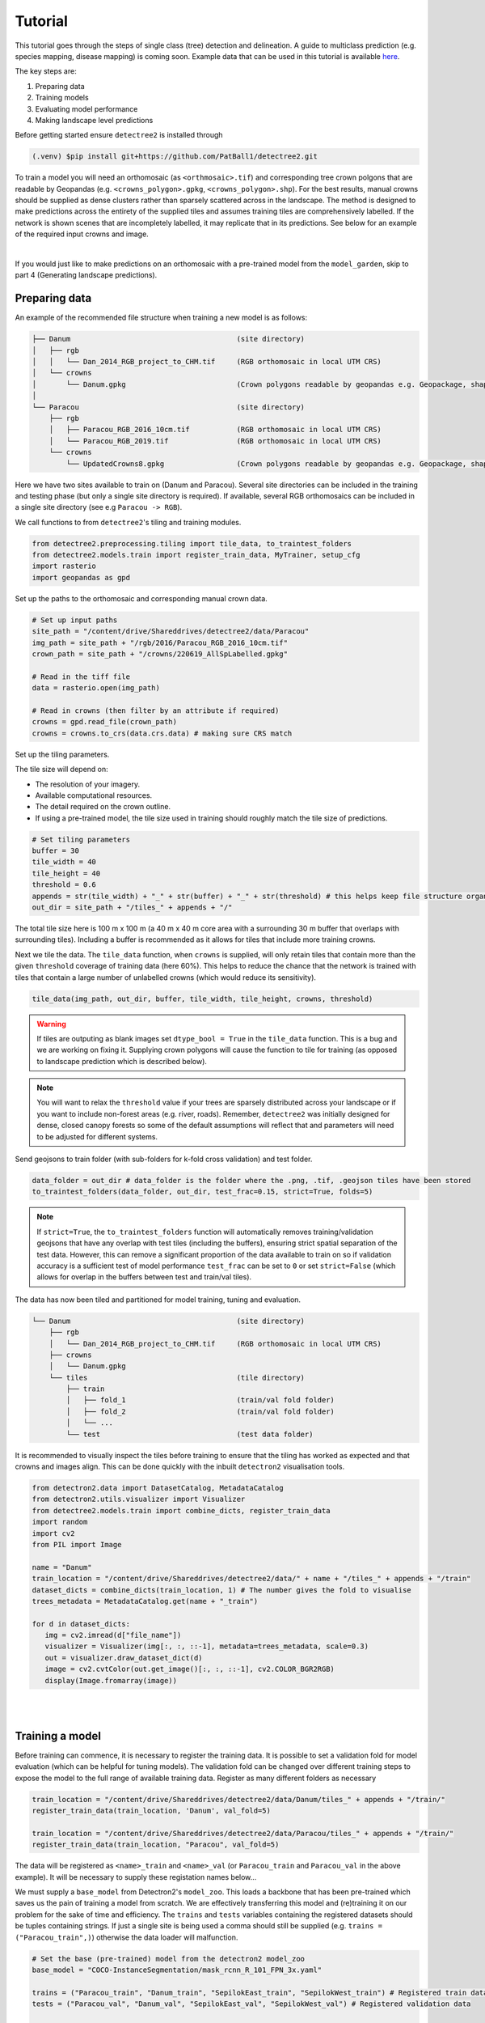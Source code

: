 Tutorial
========

This tutorial goes through the steps of single class (tree) detection and 
delineation. A guide to multiclass prediction (e.g. species mapping,
disease mapping) is coming soon. Example data that can be used in
this tutorial is available `here <https://zenodo.org/records/8136161>`_.

The key steps are:

1. Preparing data
2. Training models
3. Evaluating model performance
4. Making landscape level predictions

Before getting started ensure ``detectree2`` is installed through

.. code-block:: console

   (.venv) $pip install git+https://github.com/PatBall1/detectree2.git


To train a model you will need an orthomosaic (as ``<orthmosaic>.tif``) and 
corresponding tree crown polgons that are readable by Geopandas
(e.g. ``<crowns_polygon>.gpkg``, ``<crowns_polygon>.shp``). For the best
results, manual crowns should be supplied as dense clusters rather than
sparsely scattered across in the landscape. The method is designed to make 
predictions across the entirety of the supplied tiles and assumes training
tiles are comprehensively labelled. If the network is shown scenes that are 
incompletely labelled, it may replicate that in its predictions. See
below for an example of the required input crowns and image.

.. image:: ../../report/figures/Danum_example_data.png 
   :width: 400
   :alt: Example Danum training data
   :align: center

|
If you would just like to make predictions on an orthomosaic with a pre-trained
model from the ``model_garden``, skip to part 4 (Generating landscape
predictions).


Preparing data
--------------

An example of the recommended file structure when training a new model is as follows:

.. code-block:: bash

   ├── Danum                                       (site directory)
   │   ├── rgb
   │   │   └── Dan_2014_RGB_project_to_CHM.tif     (RGB orthomosaic in local UTM CRS)
   │   └── crowns
   │       └── Danum.gpkg                          (Crown polygons readable by geopandas e.g. Geopackage, shapefile)
   │ 
   └── Paracou                                     (site directory)
       ├── rgb                                     
       │   ├── Paracou_RGB_2016_10cm.tif           (RGB orthomosaic in local UTM CRS)
       │   └── Paracou_RGB_2019.tif                (RGB orthomosaic in local UTM CRS)
       └── crowns
           └── UpdatedCrowns8.gpkg                 (Crown polygons readable by geopandas e.g. Geopackage, shapefile)

Here we have two sites available to train on (Danum and Paracou). Several site directories can be 
included in the training and testing phase (but only a single site directory is required).
If available, several RGB orthomosaics can be included in a single site directory (see e.g ``Paracou -> RGB``).

We call functions to from ``detectree2``'s tiling and training modules.

.. code-block:: python
   
   from detectree2.preprocessing.tiling import tile_data, to_traintest_folders
   from detectree2.models.train import register_train_data, MyTrainer, setup_cfg
   import rasterio
   import geopandas as gpd

Set up the paths to the orthomosaic and corresponding manual crown data.

.. code-block:: python
   
   # Set up input paths
   site_path = "/content/drive/Shareddrives/detectree2/data/Paracou"
   img_path = site_path + "/rgb/2016/Paracou_RGB_2016_10cm.tif"
   crown_path = site_path + "/crowns/220619_AllSpLabelled.gpkg"

   # Read in the tiff file
   data = rasterio.open(img_path)
   
   # Read in crowns (then filter by an attribute if required)
   crowns = gpd.read_file(crown_path)
   crowns = crowns.to_crs(data.crs.data) # making sure CRS match

Set up the tiling parameters.

The tile size will depend on:

* The resolution of your imagery.
* Available computational resources.
* The detail required on the crown outline.
* If using a pre-trained model, the tile size used in training should roughly match the tile size of predictions.

.. code-block:: python

   # Set tiling parameters
   buffer = 30
   tile_width = 40
   tile_height = 40
   threshold = 0.6
   appends = str(tile_width) + "_" + str(buffer) + "_" + str(threshold) # this helps keep file structure organised
   out_dir = site_path + "/tiles_" + appends + "/"

The total tile size here is 100 m x 100 m (a 40 m x 40 m core area with a surrounding 30 m buffer that overlaps with
surrounding tiles). Including a buffer is recommended as it allows for tiles that include more training crowns.

Next we tile the data. The ``tile_data`` function, when ``crowns`` is supplied, will only retain tiles that contain more
than the given ``threshold`` coverage of training data (here 60%). This helps to reduce the chance that the network is 
trained with tiles that contain a large number of unlabelled crowns (which would reduce its sensitivity).

.. code-block:: python
   
   tile_data(img_path, out_dir, buffer, tile_width, tile_height, crowns, threshold)

.. warning::
   If tiles are outputing as blank images set ``dtype_bool = True`` in the ``tile_data`` function. This is a bug
   and we are working on fixing it. Supplying crown polygons will cause the function to tile for
   training (as opposed to landscape prediction which is described below).

.. note::
   You will want to relax the ``threshold`` value if your trees are sparsely distributed across your landscape or if you
   want to include non-forest areas (e.g. river, roads). Remember, ``detectree2`` was initially designed for dense,
   closed canopy forests so some of the default assumptions will reflect that and parameters will need to be adjusted
   for different systems.

Send geojsons to train folder (with sub-folders for k-fold cross validation) and test folder.

.. code-block:: python
   
   data_folder = out_dir # data_folder is the folder where the .png, .tif, .geojson tiles have been stored
   to_traintest_folders(data_folder, out_dir, test_frac=0.15, strict=True, folds=5)

.. note::
   If ``strict=True``, the ``to_traintest_folders`` function will automatically removes training/validation geojsons
   that have any overlap with test tiles (including the buffers), ensuring strict spatial separation of the test data.
   However, this can remove a significant proportion of the data available to train on so if validation accuracy is a 
   sufficient test of model performance ``test_frac`` can be set to ``0`` or set ``strict=False`` (which allows for 
   overlap in the buffers between test and train/val tiles).


The data has now been tiled and partitioned for model training, tuning and evaluation.

.. code-block::
   
   └── Danum                                       (site directory)
       ├── rgb
       │   └── Dan_2014_RGB_project_to_CHM.tif     (RGB orthomosaic in local UTM CRS)
       ├── crowns
       │   └── Danum.gpkg
       └── tiles                                   (tile directory)
           ├── train
           │   ├── fold_1                          (train/val fold folder)
           │   ├── fold_2                          (train/val fold folder)
           │   └── ...
           └── test                                (test data folder)
 

It is recommended to visually inspect the tiles before training to ensure that the tiling has worked as expected and
that crowns and images align. This can be done quickly with the inbuilt ``detectron2`` visualisation tools.

.. code-block:: python
   
   from detectron2.data import DatasetCatalog, MetadataCatalog
   from detectron2.utils.visualizer import Visualizer
   from detectree2.models.train import combine_dicts, register_train_data
   import random
   import cv2
   from PIL import Image

   name = "Danum"
   train_location = "/content/drive/Shareddrives/detectree2/data/" + name + "/tiles_" + appends + "/train"
   dataset_dicts = combine_dicts(train_location, 1) # The number gives the fold to visualise
   trees_metadata = MetadataCatalog.get(name + "_train")

   for d in dataset_dicts:
      img = cv2.imread(d["file_name"])
      visualizer = Visualizer(img[:, :, ::-1], metadata=trees_metadata, scale=0.3)
      out = visualizer.draw_dataset_dict(d)
      image = cv2.cvtColor(out.get_image()[:, :, ::-1], cv2.COLOR_BGR2RGB)
      display(Image.fromarray(image))


.. image:: ../../report/figures/trees_train1.png 
   :width: 400
   :alt: Training tile 1
   :align: center

|
.. image:: ../../report/figures/trees_train2.png
   :width: 400
   :alt: Training tile 2
   :align: center


|
Training a model
----------------

Before training can commence, it is necessary to register the training data. It is possible to set a validation fold for
model evaluation (which can be helpful for tuning models). The validation fold can be changed over different training 
steps to expose the model to the full range of available training data. Register as many different folders as necessary

.. code-block:: python
   
   train_location = "/content/drive/Shareddrives/detectree2/data/Danum/tiles_" + appends + "/train/"
   register_train_data(train_location, 'Danum', val_fold=5)

   train_location = "/content/drive/Shareddrives/detectree2/data/Paracou/tiles_" + appends + "/train/"
   register_train_data(train_location, "Paracou", val_fold=5) 

The data will be registered as ``<name>_train`` and ``<name>_val`` (or ``Paracou_train`` and ``Paracou_val`` in the
above example). It will be necessary to supply these registation names below...

We must supply a ``base_model`` from Detectron2's  ``model_zoo``. This loads a backbone that has been pre-trained which
saves us the pain of training a model from scratch. We are effectively transferring this model and (re)training it on
our problem for the sake of time and efficiency. The ``trains`` and ``tests`` variables containing the registered
datasets should be tuples containing strings. If just a single site is being used a comma should still be supplied (e.g. 
``trains = ("Paracou_train",)``) otherwise the data loader will malfunction.

.. code-block:: python
   
   # Set the base (pre-trained) model from the detectron2 model_zoo
   base_model = "COCO-InstanceSegmentation/mask_rcnn_R_101_FPN_3x.yaml"
      
   trains = ("Paracou_train", "Danum_train", "SepilokEast_train", "SepilokWest_train") # Registered train data
   tests = ("Paracou_val", "Danum_val", "SepilokEast_val", "SepilokWest_val") # Registered validation data
   
   out_dir = "/content/drive/Shareddrives/detectree2/220809_train_outputs"
   
   cfg = setup_cfg(base_model, trains, tests, workers = 4, eval_period=100, max_iter=3000, out_dir=out_dir) # update_model arg can be used to load in trained  model


Alternatively, it is possible to train from one of ``detectree2``'s pre-trained models. This is normally recommended and
especially useful if you only have limited training data available. To retrieve the model from the repo's
``model_garden`` run e.g.:

.. code-block:: python

   !wget https://zenodo.org/records/10522461/files/230103_randresize_full.pth

Then set up the configurations as before but with the trained model also supplied:

.. code-block:: python

   # Set the base (pre-trained) model from the detectron2 model_zoo
   base_model = "COCO-InstanceSegmentation/mask_rcnn_R_101_FPN_3x.yaml"

   # Set the updated model weights from the detectree2 pre-trained model
   trained_model = "./230103_randresize_full.pth"
      
   trains = ("Paracou_train", "Danum_train", "SepilokEast_train", "SepilokWest_train") # Registered train data
   tests = ("Paracou_val", "Danum_val", "SepilokEast_val", "SepilokWest_val") # Registered validation data
   
   out_dir = "/content/drive/Shareddrives/detectree2/220809_train_outputs"
   
   cfg = setup_cfg(base_model, trains, tests, trained_model, workers = 4, eval_period=100, max_iter=3000, out_dir=out_dir) # update_model arg used to load in trained model

.. note::

   You may want to experiment with how you set up the ``cfg``. The variables can make a big difference to how quickly 
   model training will converge given the particularities of the data supplied and computational resources available.

Once we are all set up, we can get commence model training. Training will continue until a specified number of
iterations (``max_iter``) or until model performance is no longer improving ("early stopping" via ``patience``).
Training outputs, including model weights and training metrics, will be stored in ``out_dir``.

.. code-block::

   trainer = MyTrainer(cfg, patience = 5) 
   trainer.resume_or_load(resume=False)
   trainer.train()

.. note::

   Early stopping is implemented and will be triggered by a sustained failure to improve on the performance of
   predictions on the validation fold. This is measured as the AP50 score of the validation predictions.


Evaluating model performance
----------------------------

Coming soon! See Colab notebook for example routine (``detectree2/notebooks/colab/evaluationJB.ipynb``).

Generating landscape predictions
--------------------------------

Here we call the necessary functions.

.. code-block:: python
   
   from detectree2.preprocessing.tiling import tile_data
   from detectree2.models.outputs import project_to_geojson, stitch_crowns, clean_crowns
   from detectree2.models.predict import predict_on_data
   from detectree2.models.train import setup_cfg
   from detectron2.engine import DefaultPredictor
   import rasterio


Start by tiling up the entire orthomosaic so that a crown map can be made for the entire landscape. Tiles should be 
approximately the same size as those trained on (typically ~ 100 m). A buffer (here 30 m) should be included so that we 
can discard partial the crowns predicted at the edge of tiles.

.. code-block:: python
   
   # Path to site folder and orthomosaic
   site_path = "/content/drive/Shareddrives/detectree2/data/BCI_50ha"
   img_path = site_path + "/rgb/2015.06.10_07cm_ORTHO.tif"
   tiles_path = site_path + "/tilespred/"
   # Read in the geotiff
   data = rasterio.open(img_path)
   # Location of trained model
   model_path = "/content/drive/Shareddrives/detectree2/models/220629_ParacouSepilokDanum_JB.pth"

   # Specify tiling
   buffer = 30
   tile_width = 40
   tile_height = 40
   tile_data(data, tiles_path, buffer, tile_width, tile_height, dtype_bool = True)

.. warning::
   If tiles are outputing as blank images set ``dtype_bool = True`` in the ``tile_data`` function. This is a bug
   and we are working on fixing it. Avoid supplying crown polygons otherwise the function will run as if it is tiling
   for training.

To download a pre-trained model from the ``model_garden`` you can run ``wget`` on the package repo

.. code-block:: python
   
   !wget https://zenodo.org/records/10522461/files/230103_randresize_full.pth


Point to a trained model, set up the configuration state and make predictions on the tiles.

.. code-block:: python
   
   trained_model = "./230103_randresize_full.pth"
   cfg = setup_cfg(update_model=trained_model)
   predict_on_data(tiles_path, predictor=DefaultPredictor(cfg))

Once the predictions have been made on the tiles, it is necessary to project them back into geographic space.

.. code-block:: python
   
   project_to_geojson(tiles_path, tiles_path + "predictions/", tiles_path + "predictions_geo/")

To create a useful outputs it is necessary to stitch the crowns together while handling overlaps in the buffer.
Invalid geometries may arise when converting from a mask to a polygon - it is usually best to simply remove these.
Cleaning the crowns will remove instances where there is large overlaps between predicted crowns (removing the
predictions with lower confidence).

.. code-block:: python
   
   crowns = stitch_crowns(tiles_path + "predictions_geo/", 1)
   clean = clean_crowns(crowns, 0.6, confidence=0) # set a confidence>0 to filter out less confident crowns

By default the ``clean_crowns`` function will remove crowns with a condidence of less than 20%. The above 'clean' crowns
includes crowns of all confidence scores (0%-100%) as ``condidence=0``. It is likely that crowns with very low
confidence will be poor quality so it is usually preferable to filter these out. A suitable threshold can be determined
by eye in QGIS or implemented as single line in Python. ``Confidence_score`` is a column in the ``crowns`` GeoDataFrame
and is considered a tunable parameter.

.. code-block:: python
   
   clean = clean[clean["Confidence_score"] > 0.5] # step included for illustration - can be done in clean_crowns func

The outputted crown polygons will have many vertices because they are generated from a mask which is pixelwise. If you
will need to edit the crowns in QGIS it is best to simplify them to a reasonable number of vertices. This can be done
with ``simplify`` method. The ``tolerance`` will determine the coarseness of the simplification it has the same units as
the coordinate reference system of the GeoSeries (meters when working with UTM).

.. code-block:: python
   
   clean = clean.set_geometry(clean.simplify(0.3))

Once we're happy with the crown map, save the crowns to file.

.. code-block:: python
   
   clean.to_file(site_path + "/crowns_out.gpkg")

View the file in QGIS or ArcGIS to see whether you are satisfied with the results. The first output might not be perfect
and so tweaking of the above parameters may be necessary to get a satisfactory output.